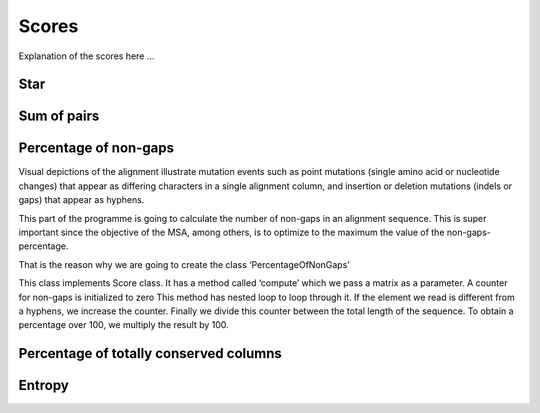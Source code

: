 Scores
======

Explanation of the scores here ...

Star
----

Sum of pairs
------------

Percentage of non-gaps
----------------------
Visual depictions of the alignment illustrate mutation events such as point mutations (single amino acid or nucleotide changes) that appear as differing characters in a single alignment column, and insertion or deletion mutations (indels or gaps) that appear as hyphens.
 
This part of the programme is going to calculate the number of non-gaps in an alignment sequence. This is super important since the objective of the MSA, among others,  is to optimize to the maximum the value of the non-gaps-percentage.
 
That is the reason why we are going to create the class ‘PercentageOfNonGaps’
 
This class implements Score class. It has a method called ‘compute’ which we pass a matrix as a parameter. A counter for non-gaps is initialized to zero This method has nested loop to loop through it.  If the element we read is different from a hyphens, we increase the counter.
Finally we divide this counter between the total length of the sequence. To obtain a percentage over 100, we multiply the result by 100. 
 

Percentage of totally conserved columns
---------------------------------------

Entropy
-------

